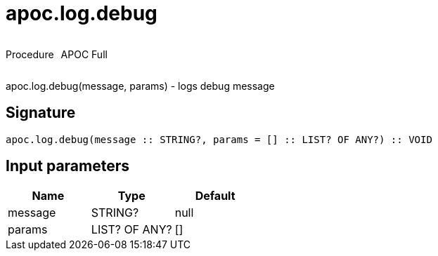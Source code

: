 ////
This file is generated by DocsTest, so don't change it!
////

= apoc.log.debug
:description: This section contains reference documentation for the apoc.log.debug procedure.



++++
<div style='display:flex'>
<div class='paragraph type procedure'><p>Procedure</p></div>
<div class='paragraph release full' style='margin-left:10px;'><p>APOC Full</p></div>
</div>
++++

apoc.log.debug(message, params) - logs debug message

== Signature

[source]
----
apoc.log.debug(message :: STRING?, params = [] :: LIST? OF ANY?) :: VOID
----

== Input parameters
[.procedures, opts=header]
|===
| Name | Type | Default 
|message|STRING?|null
|params|LIST? OF ANY?|[]
|===

